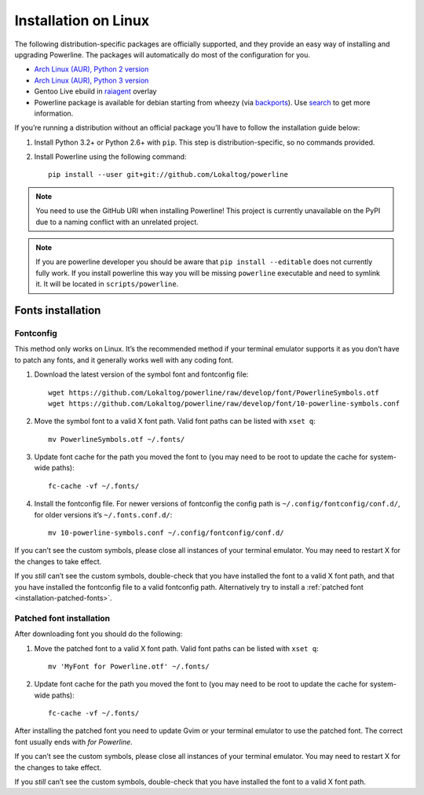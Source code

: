 *********************
Installation on Linux
*********************

The following distribution-specific packages are officially supported, and they 
provide an easy way of installing and upgrading Powerline. The packages will 
automatically do most of the configuration for you.

* `Arch Linux (AUR), Python 2 version <https://aur.archlinux.org/packages/python2-powerline-git/>`_
* `Arch Linux (AUR), Python 3 version <https://aur.archlinux.org/packages/python-powerline-git/>`_
* Gentoo Live ebuild in `raiagent <https://github.com/leycec/raiagent>`_ overlay
* Powerline package is available for debian starting from wheezy (via `backports 
  <https://packages.debian.org/wheezy-backports/powerline>`_). Use `search 
  <https://packages.debian.org/search?keywords=powerline&searchon=names&suite=all&section=all>`_ 
  to get more information.

If you’re running a distribution without an official package you’ll have to 
follow the installation guide below:

1. Install Python 3.2+ or Python 2.6+ with ``pip``. This step is 
   distribution-specific, so no commands provided.
2. Install Powerline using the following command::

       pip install --user git+git://github.com/Lokaltog/powerline

.. note:: You need to use the GitHub URI when installing Powerline! This 
   project is currently unavailable on the PyPI due to a naming conflict 
   with an unrelated project.

.. note:: If you are powerline developer you should be aware that ``pip install 
   --editable`` does not currently fully work. If you
   install powerline this way you will be missing ``powerline`` executable and 
   need to symlink it. It will be located in ``scripts/powerline``.

Fonts installation
==================

Fontconfig
----------

This method only works on Linux. It’s the recommended method if your 
terminal emulator supports it as you don’t have to patch any fonts, and it 
generally works well with any coding font.

#. Download the latest version of the symbol font and fontconfig file::

      wget https://github.com/Lokaltog/powerline/raw/develop/font/PowerlineSymbols.otf
      wget https://github.com/Lokaltog/powerline/raw/develop/font/10-powerline-symbols.conf

#. Move the symbol font to a valid X font path. Valid font paths can be 
   listed with ``xset q``::

      mv PowerlineSymbols.otf ~/.fonts/

#. Update font cache for the path you moved the font to (you may need to be 
   root to update the cache for system-wide paths)::

      fc-cache -vf ~/.fonts/

#. Install the fontconfig file. For newer versions of fontconfig the config 
   path is ``~/.config/fontconfig/conf.d/``, for older versions it’s  
   ``~/.fonts.conf.d/``::

      mv 10-powerline-symbols.conf ~/.config/fontconfig/conf.d/

If you can’t see the custom symbols, please close all instances of your 
terminal emulator. You may need to restart X for the changes to take
effect.

If you *still* can’t see the custom symbols, double-check that you have 
installed the font to a valid X font path, and that you have installed the 
fontconfig file to a valid fontconfig path. Alternatively try to install 
a :ref:`patched font <installation-patched-fonts>`.

Patched font installation
-------------------------

After downloading font you should do the following:

#. Move the patched font to a valid X font path. Valid font paths can be 
   listed with ``xset q``::

      mv 'MyFont for Powerline.otf' ~/.fonts/

#. Update font cache for the path you moved the font to (you may need to be 
   root to update the cache for system-wide paths)::

      fc-cache -vf ~/.fonts/

After installing the patched font you need to update Gvim or your terminal 
emulator to use the patched font. The correct font usually ends with *for 
Powerline*.

If you can’t see the custom symbols, please close all instances of your 
terminal emulator. You may need to restart X for the changes to take
effect.

If you *still* can’t see the custom symbols, double-check that you have 
installed the font to a valid X font path.

